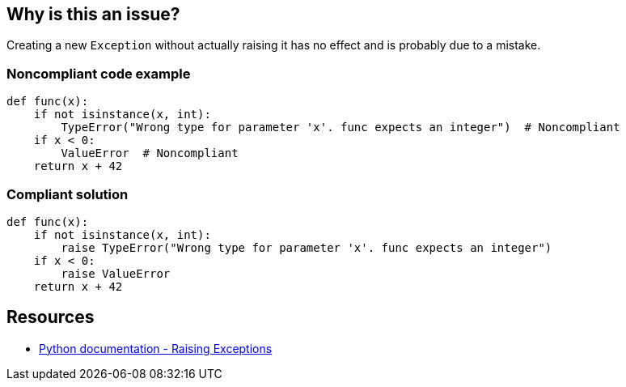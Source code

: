 == Why is this an issue?

Creating a new ``++Exception++`` without actually raising it has no effect and is probably due to a mistake.

=== Noncompliant code example

[source,python]
----
def func(x):
    if not isinstance(x, int):
        TypeError("Wrong type for parameter 'x'. func expects an integer")  # Noncompliant
    if x < 0:
        ValueError  # Noncompliant
    return x + 42
----

=== Compliant solution

[source,python]
----
def func(x):
    if not isinstance(x, int):
        raise TypeError("Wrong type for parameter 'x'. func expects an integer")
    if x < 0:
        raise ValueError
    return x + 42
----

== Resources

* https://docs.python.org/3/tutorial/errors.html#raising-exceptions[Python documentation - Raising Exceptions]
ifdef::env-github,rspecator-view[]

'''
== Implementation Specification
(visible only on this page)

=== Message

Raise this exception or remove this useless statement


=== Highlighting

Primary: The statement creating an Exception.


endif::env-github,rspecator-view[]
